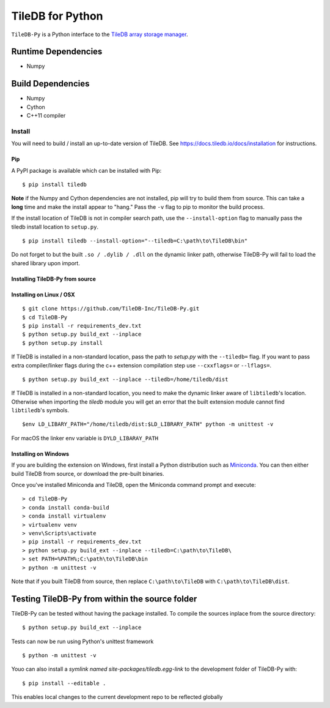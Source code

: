 TileDB for Python
#################
.. image:: https://travis-ci.org/TileDB-Inc/TileDB-Py.svg?branch=dev
    :target: https://travis-ci.org/TileDB-Inc/TileDB-Py


``TileDB-Py`` is a Python interface to the `TileDB array storage manager <https://tiledb.io>`_.


Runtime Dependencies
------------
* Numpy

Build Dependencies
------------------
* Numpy
* Cython
* C++11 compiler

Install
=======

You will need to build / install an up-to-date version of TileDB. 
See https://docs.tiledb.io/docs/installation for instructions.

Pip
'''

A PyPI package is available which can be installed with Pip:

:: 

    $ pip install tiledb
    
**Note** if the Numpy and Cython dependencies are not installed, pip will try to build them from source.  This can take a **long** time and make the install appear to "hang."  Pass the ``-v`` flag to pip to monitor the build process.

If the install location of TileDB is not in compiler search path, use the ``--install-option`` flag to manually pass the tiledb install location to ``setup.py``.

::
    
    $ pip install tiledb --install-option="--tiledb=C:\path\to\TileDB\bin"
    
Do not forget to but the built ``.so / .dylib / .dll`` on the dynamic linker path, otherwise TileDB-Py will fail to load the shared library upon import. 

Installing TileDB-Py from source
''''''''''''''''''''''''''''''''

Installing on Linux / OSX
''''''''''''''''''''''''''

::

   $ git clone https://github.com/TileDB-Inc/TileDB-Py.git
   $ cd TileDB-Py
   $ pip install -r requirements_dev.txt
   $ python setup.py build_ext --inplace
   $ python setup.py install

If TileDB is installed in a non-standard location, pass the path to `setup.py` with the ``--tiledb=`` flag.
If you want to pass extra compiler/linker flags during the c++ extension compilation step use ``--cxxflags=`` or ``--lflags=``.

::

  $ python setup.py build_ext --inplace --tiledb=/home/tiledb/dist 

If TileDB is installed in a non-standard location, you need to make the dynamic linker aware of ``libtiledb``'s location.
Otherwise when importing the `tiledb` module you will get an error that the built extension module cannot find
``libtiledb``'s symbols.

::

  $env LD_LIBARY_PATH="/home/tiledb/dist:$LD_LIBRARY_PATH" python -m unittest -v


For macOS the linker env variable is ``DYLD_LIBARAY_PATH``

Installing on Windows
'''''''''''''''''''''

If you are building the extension on Windows, first install a Python distribution such as `Miniconda <https://conda.io/miniconda.html>`_. You can then either build TileDB from source, or download the pre-built binaries.

Once you've installed Miniconda and TileDB, open the Miniconda command prompt and execute:

::

   > cd TileDB-Py
   > conda install conda-build
   > conda install virtualenv
   > virtualenv venv
   > venv\Scripts\activate
   > pip install -r requirements_dev.txt
   > python setup.py build_ext --inplace --tiledb=C:\path\to\TileDB\
   > set PATH=%PATH%;C:\path\to\TileDB\bin
   > python -m unittest -v

Note that if you built TileDB from source, then replace ``C:\path\to\TileDB`` with ``C:\path\to\TileDB\dist``.

Testing TileDB-Py from within the source folder
-----------------------------------------------

TileDB-Py can be tested without having the package installed.
To compile the sources inplace from the source directory:

::

    $ python setup.py build_ext --inplace

Tests can now be run using Python's unittest framework

::

    $ python -m unittest -v

Youo can also install a `symlink named site-packages/tiledb.egg-link` to the development folder of TileDB-Py with:

::

    $ pip install --editable .

This enables local changes to the current development repo to be reflected globally
